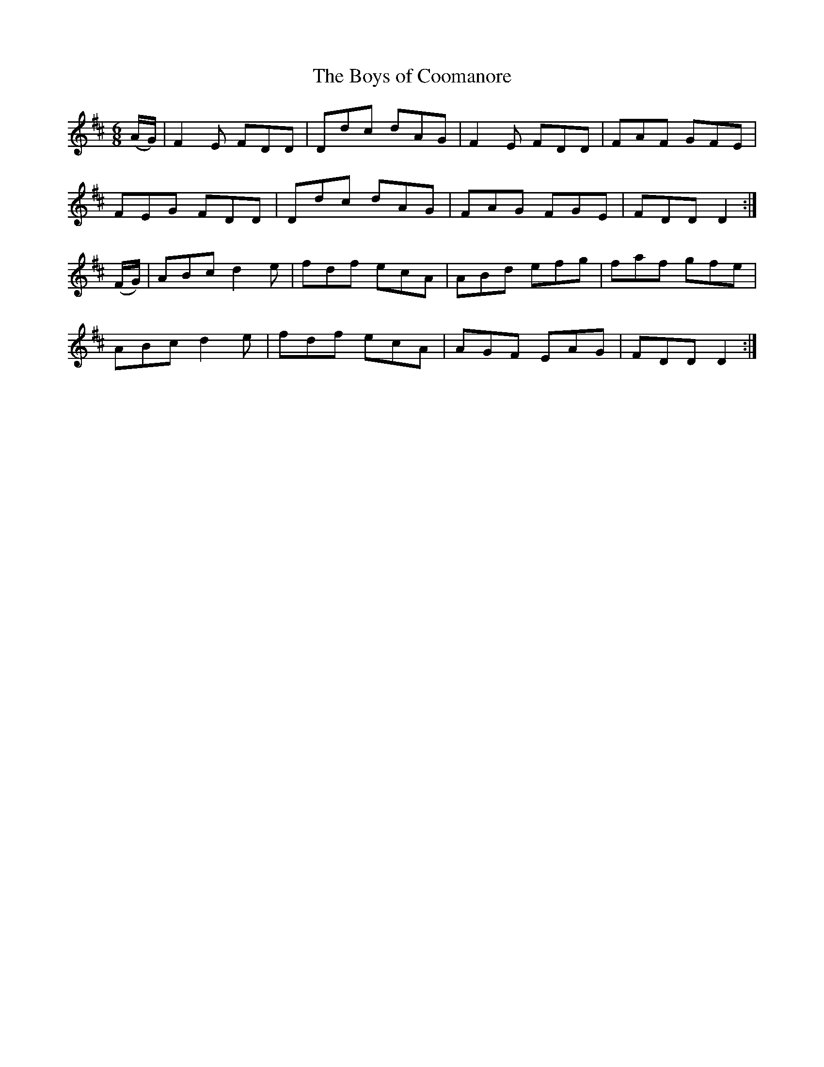 X:1073
T:The Boys of Coomanore
R:double jig
N:"collected by F.O'Neill"
B:O'Neill's 1073
M:6/8
L:1/8
K:D
(A/G/)|F2E FDD|Ddc dAG|F2E FDD|FAF GFE|
FEG FDD|Ddc dAG|FAG FGE|FDD D2:|
(F/G/)|ABc d2e|fdf ecA|ABd efg|faf gfe|
ABc d2e|fdf ecA|AGF EAG|FDD D2:|
